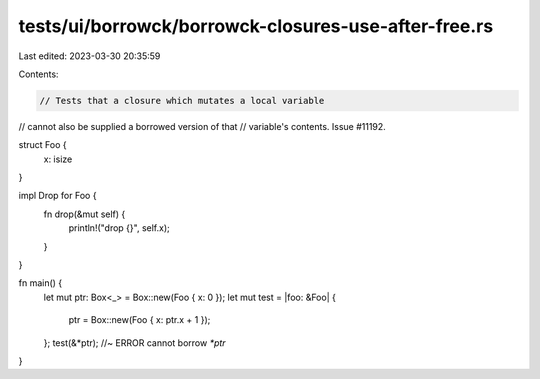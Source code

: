 tests/ui/borrowck/borrowck-closures-use-after-free.rs
=====================================================

Last edited: 2023-03-30 20:35:59

Contents:

.. code-block:: rs

    // Tests that a closure which mutates a local variable
// cannot also be supplied a borrowed version of that
// variable's contents. Issue #11192.

struct Foo {
  x: isize
}

impl Drop for Foo {
  fn drop(&mut self) {
    println!("drop {}", self.x);
  }
}



fn main() {
  let mut ptr: Box<_> = Box::new(Foo { x: 0 });
  let mut test = |foo: &Foo| {
    ptr = Box::new(Foo { x: ptr.x + 1 });
  };
  test(&*ptr); //~ ERROR cannot borrow `*ptr`
}


